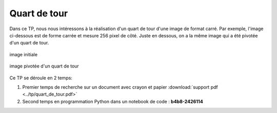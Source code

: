 Quart de tour
==============

Dans ce TP, nous nous intéressons à la réalisation d'un quart de tour d'une image de format carré. Par exemple, l'image ci-dessous est de forme carrée et mesure 256 pixel de côté. Juste en dessous, on a la même image qui a été pivotée d'un quart de tour.

.. figure:: ../img/tux256.png
    :align: center
    :width: 256px

    image initiale

.. figure:: ../img/tux256_2.png
    :align: center
    :width: 256px

    image pivotée d'un quart de tour

Ce TP se déroule en 2 temps:

#.  Premier temps de recherche sur un document avec crayon et papier :download:`support pdf <../tp/quart_de_tour.pdf>`
#.  Second temps en programmation Python dans un notebook de code : **b4b8-2426114**